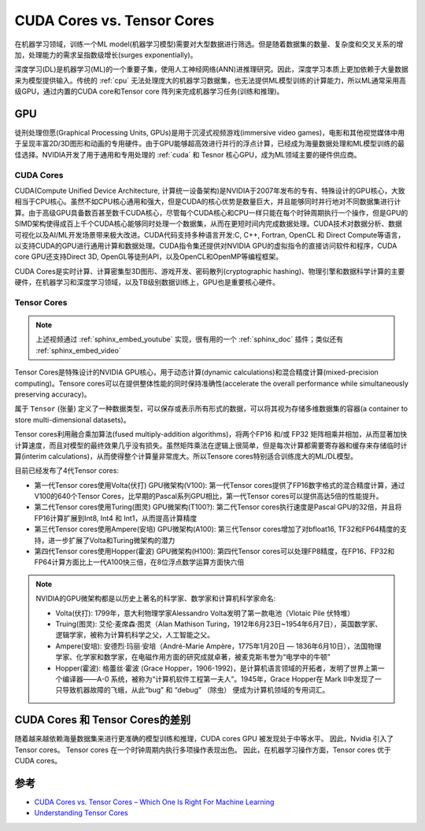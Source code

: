 .. _cuda_cores_vs._tensor_cores:

=============================
CUDA Cores vs. Tensor Cores
=============================

在机器学习领域，训练一个ML model(机器学习模型)需要对大型数据进行筛选。但是随着数据集的数量、复杂度和交叉关系的增加，处理能力的需求呈指数级增长(surges exponentially)。

深度学习(DL)是机器学习(ML)的一个重要子集，使用人工神经网络(ANN)进推理研究。因此，深度学习本质上更加依赖于大量数据来为模型提供输入。传统的 :ref:`cpu` 无法处理庞大的机器学习数据集，也无法提供ML模型训练的计算能力，所以ML通常采用高级GPU，通过内置的CUDA core和Tensor core 阵列来完成机器学习任务(训练和推理)。

GPU
=======

徒刑处理但愿(Graphical Processing Units, GPUs)是用于沉浸式视频游戏(immersive video games)，电影和其他视觉媒体中用于呈现丰富2D/3D图形和动画的专用硬件。由于GPU能够超高效进行并行的浮点计算，已经成为海量数据处理和ML模型训练的最佳选择。NVIDIA开发了用于通用和专用处理的 :ref:`cuda` 和 Tesnor 核心GPU，成为ML领域主要的硬件供应商。

CUDA Cores
-------------

CUDA(Compute Unified Device Architecture,
计算统一设备架构)是NVIDIA于2007年发布的专有、特殊设计的GPU核心，大致相当于CPU核心。虽然不如CPU核心通用和强大，但是CUDA的核心优势是数量巨大，并且能够同时并行地对不同数据集进行计算。由于高级GPU具备数百甚至数千CUDA核心，尽管每个CUDA核心和CPU一样只能在每个时钟周期执行一个操作，但是GPU的SIMD架构使得成百上千个CUDA核心能够同时处理一个数据集，从而在更短时间内完成数据处理。CUDA技术对数据分析、数据可视化以及AI/ML开发场景带来极大改进。CUDA代码支持多种语言开发:C, C++, Fortran, OpenCL 和 Direct
Compute等语言，以支持CUDA的GPU进行通用计算和数据处理。CUDA指令集还提供对NVIDIA GPU的虚拟指令的直接访问软件和程序，CUDA core GPU还支持Direct 3D, OpenGL等徒刑API，以及OpenCL和OpenMP等编程框架。

CUDA Cores是实时计算、计算密集型3D图形、游戏开发、密码散列(cryptographic hashing)、物理引擎和数据科学计算的主要硬件，在机器学习和深度学习领域，以及TB级别数据训练上，GPU也是重要核心硬件。

Tensor Cores
---------------

.. youtube:: yyR0ZoCeBO8

.. note::

   上述视频通过 :ref:`sphinx_embed_youtube` 实现，很有用的一个 :ref:`sphinx_doc` 插件；类似还有 :ref:`sphinx_embed_video`

Tensor Cores是特殊设计的NVIDIA GPU核心，用于动态计算(dynamic calculations)和混合精度计算(mixed-precision computing)。Tensore cores可以在提供整体性能的同时保持准确性(accelerate the overall performance while simultaneously preserving accuracy)。

属于 ``Tensor`` (张量) 定义了一种数据类型，可以保存或表示所有形式的数据，可以将其视为存储多维数据集的容器(a container to store multi-dimensional datasets)。

Tensor cores利用融合乘加算法(fused multiply-addition algorithms)，将两个FP16 和/或 FP32 矩阵相乘并相加，从而显著加快计算速度，而且对模型的最终效果几乎没有损失。虽然矩阵乘法在逻辑上很简单，但是每次计算都需要寄存器和缓存来存储临时计算(interim calculations)，从而使得整个计算量非常庞大。所以Tensore cores特别适合训练庞大的ML/DL模型。

目前已经发布了4代Tensor cores:

- 第一代Tensor cores使用Volta(伏打) GPU微架构(V100): 第一代Tensor cores提供了FP16数字格式的混合精度计算，通过V100的640个Tensor Cores，比早期的Pascal系列GPU相比，第一代Tensor cores可以提供高达5倍的性能提升。
- 第二代Tensor cores使用Turing(图灵) GPU微架构(T100?): 第二代Tensor cores执行速度是Pascal GPU的32倍，并且将FP16计算扩展到Int8, Int4 和 Int1，从而提高计算精度
- 第三代Tensor cores使用Ampere(安培) GPU微架构(A100): 第三代Tensor cores增加了对bfloat16, TF32和FP64精度的支持，进一步扩展了Volta和Turing微架构的潜力
- 第四代Tensor cores使用Hopper(霍波) GPU微架构(H100): 第四代Tensor cores可以处理FP8精度，在FP16、FP32和FP64计算方面比上一代A100快三倍，在8位浮点数学运算方面快六倍

.. note::

   NVIDIA的GPU微架构都是以历史上著名的科学家、数学家和计算机科学家命名:

   - Volta(伏打): 1799年，意大利物理学家Alessandro Volta发明了第一款电池（Vlotaic Pile 伏特堆）
   - Truing(图灵): 艾伦·麦席森·图灵（Alan Mathison Turing，1912年6月23日~1954年6月7日），英国数学家、逻辑学家，被称为计算机科学之父，人工智能之父。
   - Ampere(安培): 安德烈·玛丽·安培（André-Marie Ampère，1775年1月20日 — 1836年6月10日），法国物理学家、化学家和数学家，在电磁作用方面的研究成就卓著，被麦克斯韦誉为“电学中的牛顿”
   - Hopper(霍波): 格蕾丝·霍波 (Grace Hopper，1906-1992)，是计算机语言领域的开拓者，发明了世界上第一个编译器——A-0 系统，被称为“计算机软件工程第一夫人”。1945年，Grace Hopper在 Mark Ⅱ中发现了一只导致机器故障的飞蛾，从此“bug” 和 “debug” （除虫） 便成为计算机领域的专用词汇。

CUDA Cores 和 Tensor Cores的差别
=================================

随着越来越依赖海量数据集来进行更准确的模型训练和推理，CUDA cores GPU 被发现处于中等水平。 因此，Nvidia 引入了 Tensor cores。 Tensor cores 在一个时钟周期内执行多项操作表现出色。 因此，在机器学习操作方面，Tensor cores 优于 CUDA cores。

参考
=====

- `CUDA Cores vs. Tensor Cores – Which One Is Right For Machine Learning <https://www.acecloudhosting.com/blog/cuda-cores-vs-tensor-cores/>`_
- `Understanding Tensor Cores <https://blog.paperspace.com/understanding-tensor-cores/>`_
